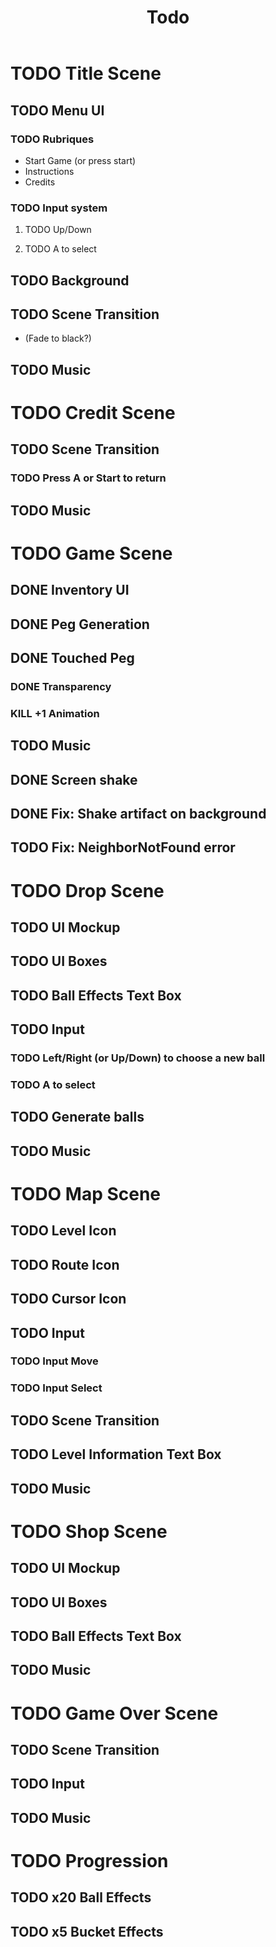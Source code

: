 #+title: Todo

* TODO Title Scene
** TODO Menu UI
*** TODO Rubriques
- Start Game (or press start)
- Instructions
- Credits
*** TODO Input system
**** TODO Up/Down
**** TODO A to select
** TODO Background
** TODO Scene Transition
- (Fade to black?)
** TODO Music

* TODO Credit Scene
** TODO Scene Transition
*** TODO Press A or Start to return
** TODO Music

* TODO Game Scene
** DONE Inventory UI
:LOGBOOK:
- State "DONE"       from "TODO"       [2025-07-18 Fri 11:48]
:END:
** DONE Peg Generation
** DONE Touched Peg
*** DONE Transparency
*** KILL +1 Animation
** TODO Music
** DONE Screen shake
** DONE Fix: Shake artifact on background
:LOGBOOK:
- State "DONE"       from "TODO"       [2025-07-18 Fri 17:52]
:END:
** TODO Fix: NeighborNotFound error

* TODO Drop Scene
** TODO UI Mockup
** TODO UI Boxes
** TODO Ball Effects Text Box
** TODO Input
*** TODO Left/Right (or Up/Down) to choose a new ball
*** TODO A to select
** TODO Generate balls
** TODO Music

* TODO Map Scene
** TODO Level Icon
** TODO Route Icon
** TODO Cursor Icon
** TODO Input
*** TODO Input Move
*** TODO Input Select
** TODO Scene Transition
** TODO Level Information Text Box
** TODO Music

* TODO Shop Scene
** TODO UI Mockup
** TODO UI Boxes
** TODO Ball Effects Text Box
** TODO Music

* TODO Game Over Scene
** TODO Scene Transition
** TODO Input
** TODO Music

* TODO Progression
** TODO x20 Ball Effects
** TODO x5 Bucket Effects
